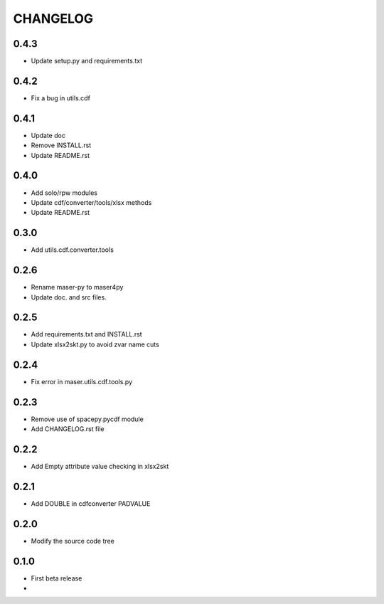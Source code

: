 CHANGELOG
====================

0.4.3
-----
* Update setup.py and requirements.txt

0.4.2
-----
* Fix a bug in utils.cdf

0.4.1
-----
* Update doc
* Remove INSTALL.rst
* Update README.rst

0.4.0
-----
* Add solo/rpw modules
* Update cdf/converter/tools/xlsx methods
* Update README.rst

0.3.0
-----
* Add utils.cdf.converter.tools

0.2.6
-----
* Rename maser-py to maser4py
* Update doc. and src files.

0.2.5
-----
* Add requirements.txt and INSTALL.rst
* Update xlsx2skt.py to avoid zvar name cuts

0.2.4
-----
* Fix error in maser.utils.cdf.tools.py

0.2.3
-----
* Remove use of spacepy.pycdf module
* Add CHANGELOG.rst file

0.2.2
-----
* Add Empty attribute value checking in xlsx2skt

0.2.1
-----
* Add DOUBLE in cdfconverter PADVALUE

0.2.0
-----
* Modify the source code tree

0.1.0
-----
* First beta release
*
